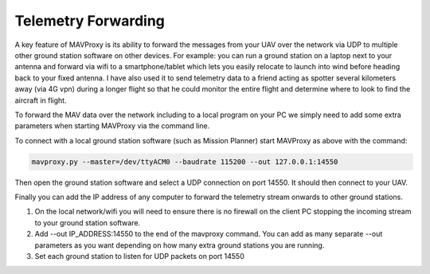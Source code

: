 .. _mavproxy-forwarding:

====================
Telemetry Forwarding
====================

A key feature of MAVProxy is its ability to forward the messages from
your UAV over the network via UDP to multiple other ground station
software on other devices. For example: you can run a ground station on
a laptop next to your antenna and forward via wifi to a
smartphone/tablet which lets you easily relocate to launch into wind
before heading back to your fixed antenna. I have also used it to send
telemetry data to a friend acting as spotter several kilometers away
(via 4G vpn) during a longer flight so that he could monitor the entire
flight and determine where to look to find the aircraft in flight.

To forward the MAV data over the network including to a local program on
your PC we simply need to add some extra parameters when starting
MAVProxy via the command line.

To connect with a local ground station software (such as Mission Planner)
start MAVProxy as above with the command:

.. code:: bash
 
    mavproxy.py --master=/dev/ttyACM0 --baudrate 115200 --out 127.0.0.1:14550

Then open the ground station software and select a UDP
connection on port 14550. It should then connect to your UAV.

Finally you can add the IP address of any computer to forward the
telemetry stream onwards to other ground stations.

#. On the local network/wifi you will need to ensure there is no
   firewall on the client PC stopping the incoming stream to your ground
   station software.
#. Add --out IP_ADDRESS:14550 to the end of the mavproxy command.
   You can add as many separate --out parameters as you want depending
   on how many extra ground stations you are running.
#. Set each ground station to listen for UDP packets on port 14550

